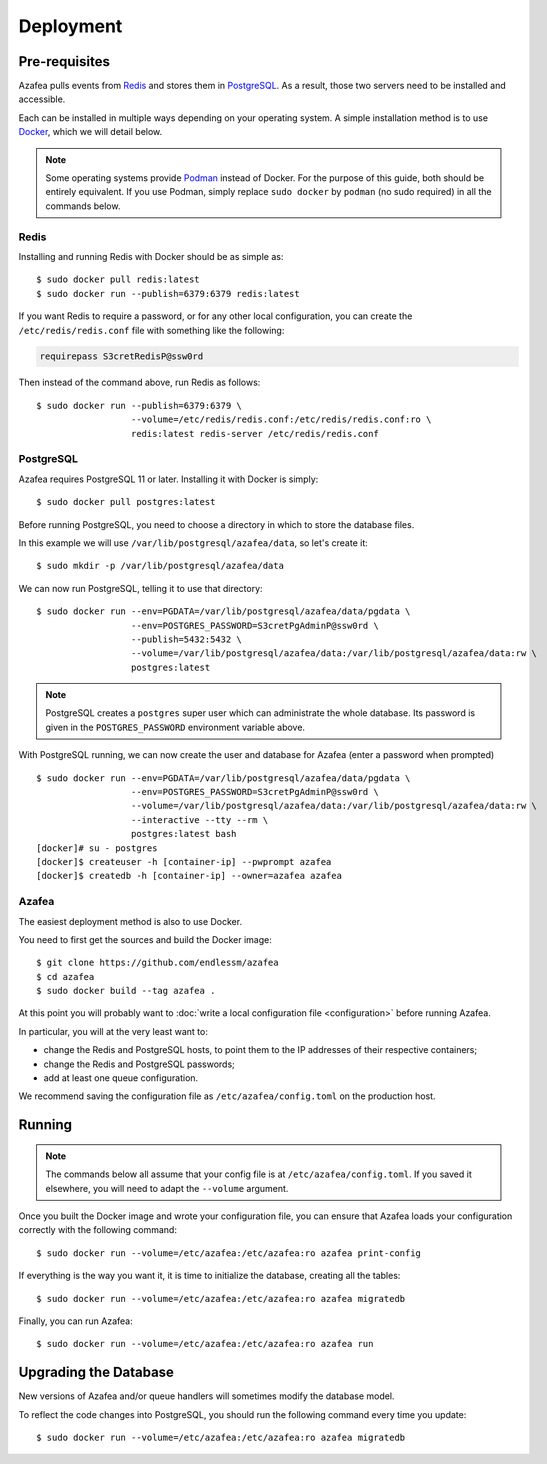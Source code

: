 ==========
Deployment
==========


.. _pre-requisites:

Pre-requisites
==============

Azafea pulls events from `Redis <https://redis.io>`_ and stores them in
`PostgreSQL <https://www.postgresql.org>`_. As a result, those two servers need
to be installed and accessible.

Each can be installed in multiple ways depending on your operating system. A
simple installation method is to use `Docker <https://www.docker.com>`_, which
we will detail below.

.. note::
    Some operating systems provide `Podman <https://podman.io>`_ instead of
    Docker. For the purpose of this guide, both should be entirely equivalent.
    If you use Podman, simply replace ``sudo docker`` by ``podman`` (no sudo
    required) in all the commands below.

Redis
-----

Installing and running Redis with Docker should be as simple as::

    $ sudo docker pull redis:latest
    $ sudo docker run --publish=6379:6379 redis:latest

If you want Redis to require a password, or for any other local configuration,
you can create the ``/etc/redis/redis.conf`` file with something like the
following:

.. code-block:: none

   requirepass S3cretRedisP@ssw0rd

Then instead of the command above, run Redis as follows::

    $ sudo docker run --publish=6379:6379 \
                      --volume=/etc/redis/redis.conf:/etc/redis/redis.conf:ro \
                      redis:latest redis-server /etc/redis/redis.conf

PostgreSQL
----------

Azafea requires PostgreSQL 11 or later. Installing it with Docker is simply::

    $ sudo docker pull postgres:latest

Before running PostgreSQL, you need to choose a directory in which to store the
database files.

In this example we will use ``/var/lib/postgresql/azafea/data``, so let's create
it::

    $ sudo mkdir -p /var/lib/postgresql/azafea/data

We can now run PostgreSQL, telling it to use that directory::

    $ sudo docker run --env=PGDATA=/var/lib/postgresql/azafea/data/pgdata \
                      --env=POSTGRES_PASSWORD=S3cretPgAdminP@ssw0rd \
                      --publish=5432:5432 \
                      --volume=/var/lib/postgresql/azafea/data:/var/lib/postgresql/azafea/data:rw \
                      postgres:latest

.. note::
    PostgreSQL creates a ``postgres`` super user which can administrate the
    whole database. Its password is given in the ``POSTGRES_PASSWORD``
    environment variable above.

With PostgreSQL running, we can now create the user and database for Azafea
(enter a password when prompted) ::

    $ sudo docker run --env=PGDATA=/var/lib/postgresql/azafea/data/pgdata \
                      --env=POSTGRES_PASSWORD=S3cretPgAdminP@ssw0rd \
                      --volume=/var/lib/postgresql/azafea/data:/var/lib/postgresql/azafea/data:rw \
                      --interactive --tty --rm \
                      postgres:latest bash
    [docker]# su - postgres
    [docker]$ createuser -h [container-ip] --pwprompt azafea
    [docker]$ createdb -h [container-ip] --owner=azafea azafea


Azafea
------

The easiest deployment method is also to use Docker.

You need to first get the sources and build the Docker image::

    $ git clone https://github.com/endlessm/azafea
    $ cd azafea
    $ sudo docker build --tag azafea .

At this point you will probably want to
:doc:`write a local configuration file <configuration>` before running Azafea.

In particular, you will at the very least want to:

* change the Redis and PostgreSQL hosts, to point them to the IP addresses of
  their respective containers;
* change the Redis and PostgreSQL passwords;
* add at least one queue configuration.

We recommend saving the configuration file as ``/etc/azafea/config.toml`` on
the production host.


Running
=======

.. note::
    The commands  below all assume that your config file is at
    ``/etc/azafea/config.toml``. If you saved it elsewhere, you will need to
    adapt the ``--volume`` argument.

Once you built the Docker image and wrote your configuration file, you can
ensure that Azafea loads your configuration correctly with the following
command::

    $ sudo docker run --volume=/etc/azafea:/etc/azafea:ro azafea print-config

If everything is the way you want it, it is time to initialize the database,
creating all the tables::

    $ sudo docker run --volume=/etc/azafea:/etc/azafea:ro azafea migratedb

Finally, you can run Azafea::

    $ sudo docker run --volume=/etc/azafea:/etc/azafea:ro azafea run

Upgrading the Database
======================

New versions of Azafea and/or queue handlers will sometimes modify the
database model.

To reflect the code changes into PostgreSQL, you should run the following
command every time you update::

    $ sudo docker run --volume=/etc/azafea:/etc/azafea:ro azafea migratedb
